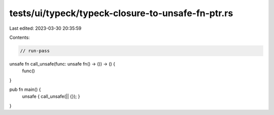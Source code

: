 tests/ui/typeck/typeck-closure-to-unsafe-fn-ptr.rs
==================================================

Last edited: 2023-03-30 20:35:59

Contents:

.. code-block:: rs

    // run-pass

unsafe fn call_unsafe(func: unsafe fn() -> ()) -> () {
    func()
}

pub fn main() {
    unsafe { call_unsafe(|| {}); }
}


